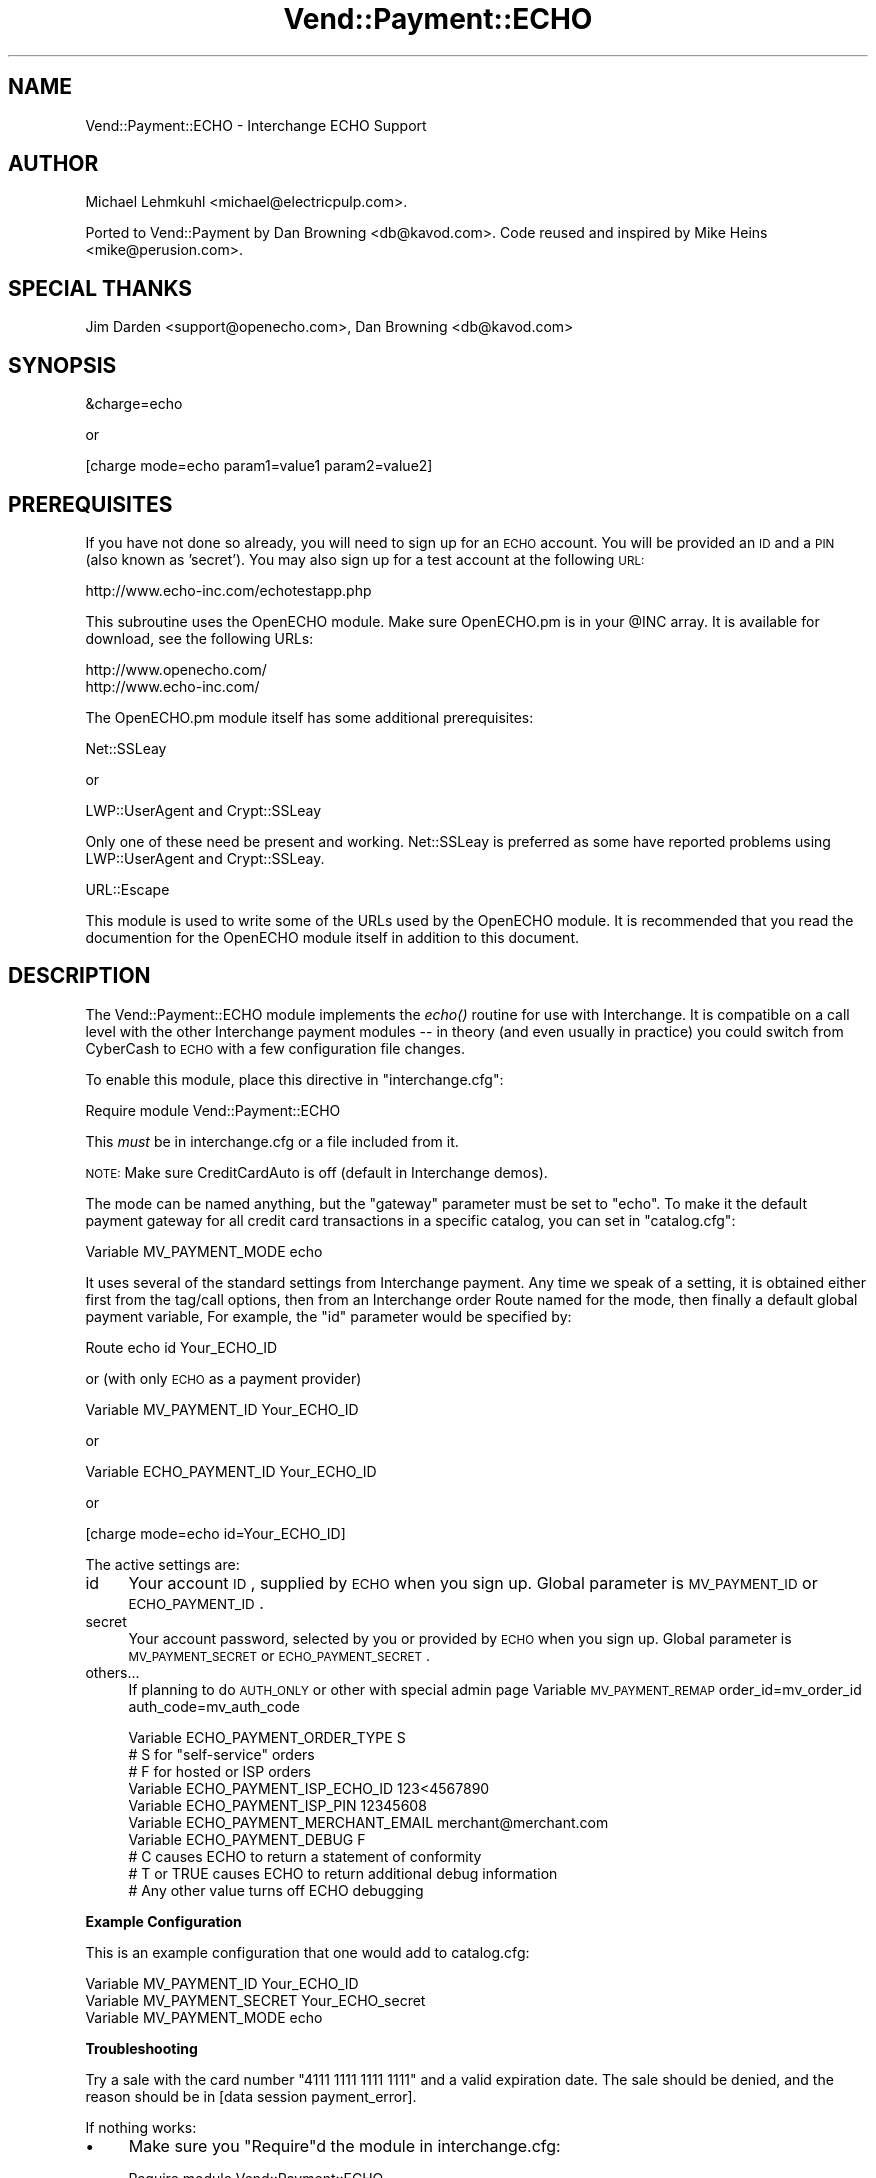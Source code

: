 .\" Automatically generated by Pod::Man v1.37, Pod::Parser v1.32
.\"
.\" Standard preamble:
.\" ========================================================================
.de Sh \" Subsection heading
.br
.if t .Sp
.ne 5
.PP
\fB\\$1\fR
.PP
..
.de Sp \" Vertical space (when we can't use .PP)
.if t .sp .5v
.if n .sp
..
.de Vb \" Begin verbatim text
.ft CW
.nf
.ne \\$1
..
.de Ve \" End verbatim text
.ft R
.fi
..
.\" Set up some character translations and predefined strings.  \*(-- will
.\" give an unbreakable dash, \*(PI will give pi, \*(L" will give a left
.\" double quote, and \*(R" will give a right double quote.  | will give a
.\" real vertical bar.  \*(C+ will give a nicer C++.  Capital omega is used to
.\" do unbreakable dashes and therefore won't be available.  \*(C` and \*(C'
.\" expand to `' in nroff, nothing in troff, for use with C<>.
.tr \(*W-|\(bv\*(Tr
.ds C+ C\v'-.1v'\h'-1p'\s-2+\h'-1p'+\s0\v'.1v'\h'-1p'
.ie n \{\
.    ds -- \(*W-
.    ds PI pi
.    if (\n(.H=4u)&(1m=24u) .ds -- \(*W\h'-12u'\(*W\h'-12u'-\" diablo 10 pitch
.    if (\n(.H=4u)&(1m=20u) .ds -- \(*W\h'-12u'\(*W\h'-8u'-\"  diablo 12 pitch
.    ds L" ""
.    ds R" ""
.    ds C` ""
.    ds C' ""
'br\}
.el\{\
.    ds -- \|\(em\|
.    ds PI \(*p
.    ds L" ``
.    ds R" ''
'br\}
.\"
.\" If the F register is turned on, we'll generate index entries on stderr for
.\" titles (.TH), headers (.SH), subsections (.Sh), items (.Ip), and index
.\" entries marked with X<> in POD.  Of course, you'll have to process the
.\" output yourself in some meaningful fashion.
.if \nF \{\
.    de IX
.    tm Index:\\$1\t\\n%\t"\\$2"
..
.    nr % 0
.    rr F
.\}
.\"
.\" For nroff, turn off justification.  Always turn off hyphenation; it makes
.\" way too many mistakes in technical documents.
.hy 0
.if n .na
.\"
.\" Accent mark definitions (@(#)ms.acc 1.5 88/02/08 SMI; from UCB 4.2).
.\" Fear.  Run.  Save yourself.  No user-serviceable parts.
.    \" fudge factors for nroff and troff
.if n \{\
.    ds #H 0
.    ds #V .8m
.    ds #F .3m
.    ds #[ \f1
.    ds #] \fP
.\}
.if t \{\
.    ds #H ((1u-(\\\\n(.fu%2u))*.13m)
.    ds #V .6m
.    ds #F 0
.    ds #[ \&
.    ds #] \&
.\}
.    \" simple accents for nroff and troff
.if n \{\
.    ds ' \&
.    ds ` \&
.    ds ^ \&
.    ds , \&
.    ds ~ ~
.    ds /
.\}
.if t \{\
.    ds ' \\k:\h'-(\\n(.wu*8/10-\*(#H)'\'\h"|\\n:u"
.    ds ` \\k:\h'-(\\n(.wu*8/10-\*(#H)'\`\h'|\\n:u'
.    ds ^ \\k:\h'-(\\n(.wu*10/11-\*(#H)'^\h'|\\n:u'
.    ds , \\k:\h'-(\\n(.wu*8/10)',\h'|\\n:u'
.    ds ~ \\k:\h'-(\\n(.wu-\*(#H-.1m)'~\h'|\\n:u'
.    ds / \\k:\h'-(\\n(.wu*8/10-\*(#H)'\z\(sl\h'|\\n:u'
.\}
.    \" troff and (daisy-wheel) nroff accents
.ds : \\k:\h'-(\\n(.wu*8/10-\*(#H+.1m+\*(#F)'\v'-\*(#V'\z.\h'.2m+\*(#F'.\h'|\\n:u'\v'\*(#V'
.ds 8 \h'\*(#H'\(*b\h'-\*(#H'
.ds o \\k:\h'-(\\n(.wu+\w'\(de'u-\*(#H)/2u'\v'-.3n'\*(#[\z\(de\v'.3n'\h'|\\n:u'\*(#]
.ds d- \h'\*(#H'\(pd\h'-\w'~'u'\v'-.25m'\f2\(hy\fP\v'.25m'\h'-\*(#H'
.ds D- D\\k:\h'-\w'D'u'\v'-.11m'\z\(hy\v'.11m'\h'|\\n:u'
.ds th \*(#[\v'.3m'\s+1I\s-1\v'-.3m'\h'-(\w'I'u*2/3)'\s-1o\s+1\*(#]
.ds Th \*(#[\s+2I\s-2\h'-\w'I'u*3/5'\v'-.3m'o\v'.3m'\*(#]
.ds ae a\h'-(\w'a'u*4/10)'e
.ds Ae A\h'-(\w'A'u*4/10)'E
.    \" corrections for vroff
.if v .ds ~ \\k:\h'-(\\n(.wu*9/10-\*(#H)'\s-2\u~\d\s+2\h'|\\n:u'
.if v .ds ^ \\k:\h'-(\\n(.wu*10/11-\*(#H)'\v'-.4m'^\v'.4m'\h'|\\n:u'
.    \" for low resolution devices (crt and lpr)
.if \n(.H>23 .if \n(.V>19 \
\{\
.    ds : e
.    ds 8 ss
.    ds o a
.    ds d- d\h'-1'\(ga
.    ds D- D\h'-1'\(hy
.    ds th \o'bp'
.    ds Th \o'LP'
.    ds ae ae
.    ds Ae AE
.\}
.rm #[ #] #H #V #F C
.\" ========================================================================
.\"
.IX Title "Vend::Payment::ECHO 3"
.TH Vend::Payment::ECHO 3 "2008-11-12" "perl v5.8.8" "User Contributed Perl Documentation"
.SH "NAME"
Vend::Payment::ECHO \- Interchange ECHO Support
.SH "AUTHOR"
.IX Header "AUTHOR"
Michael Lehmkuhl <michael@electricpulp.com>.
.PP
Ported to Vend::Payment by Dan Browning <db@kavod.com>.  Code reused and 
inspired by Mike Heins <mike@perusion.com>.
.SH "SPECIAL THANKS"
.IX Header "SPECIAL THANKS"
Jim Darden <support@openecho.com>, Dan Browning <db@kavod.com>
.SH "SYNOPSIS"
.IX Header "SYNOPSIS"
.Vb 1
\&    &charge=echo
.Ve
.PP
.Vb 1
\&        or
.Ve
.PP
.Vb 1
\&    [charge mode=echo param1=value1 param2=value2]
.Ve
.SH "PREREQUISITES"
.IX Header "PREREQUISITES"
If you have not done so already, you will need to sign up for an \s-1ECHO\s0 account.
You will be provided an \s-1ID\s0 and a \s-1PIN\s0 (also known as 'secret').  You may also
sign up for a test account at the following \s-1URL:\s0
.PP
.Vb 1
\&    http://www.echo-inc.com/echotestapp.php
.Ve
.PP
This subroutine uses the OpenECHO module.  Make sure OpenECHO.pm is in your \f(CW@INC\fR
array.  It is available for download, see the following URLs:
.PP
.Vb 2
\&    http://www.openecho.com/
\&    http://www.echo-inc.com/
.Ve
.PP
The OpenECHO.pm module itself has some additional prerequisites:
.PP
.Vb 1
\&    Net::SSLeay
.Ve
.PP
.Vb 1
\&        or
.Ve
.PP
.Vb 1
\&    LWP::UserAgent and Crypt::SSLeay
.Ve
.PP
Only one of these need be present and working.  Net::SSLeay is preferred as some
have reported problems using LWP::UserAgent and Crypt::SSLeay.
.PP
.Vb 1
\&    URL::Escape
.Ve
.PP
This module is used to write some of the URLs used by the OpenECHO module.  It
is recommended that you read the documention for the OpenECHO module itself in
addition to this document.
.SH "DESCRIPTION"
.IX Header "DESCRIPTION"
The Vend::Payment::ECHO module implements the \fIecho()\fR routine
for use with Interchange. It is compatible on a call level with the other
Interchange payment modules \*(-- in theory (and even usually in practice) you
could switch from CyberCash to \s-1ECHO\s0 with a few configuration 
file changes.
.PP
To enable this module, place this directive in \f(CW\*(C`interchange.cfg\*(C'\fR:
.PP
.Vb 1
\&    Require module Vend::Payment::ECHO
.Ve
.PP
This \fImust\fR be in interchange.cfg or a file included from it.
.PP
\&\s-1NOTE:\s0 Make sure CreditCardAuto is off (default in Interchange demos).
.PP
The mode can be named anything, but the \f(CW\*(C`gateway\*(C'\fR parameter must be set
to \f(CW\*(C`echo\*(C'\fR. To make it the default payment gateway for all credit
card transactions in a specific catalog, you can set in \f(CW\*(C`catalog.cfg\*(C'\fR:
.PP
.Vb 1
\&    Variable MV_PAYMENT_MODE  echo
.Ve
.PP
It uses several of the standard settings from Interchange payment. Any time
we speak of a setting, it is obtained either first from the tag/call options,
then from an Interchange order Route named for the mode, then finally a
default global payment variable, For example, the \f(CW\*(C`id\*(C'\fR parameter would
be specified by:
.PP
.Vb 1
\&    Route echo id Your_ECHO_ID
.Ve
.PP
or  (with only \s-1ECHO\s0 as a payment provider)
.PP
.Vb 1
\&     Variable MV_PAYMENT_ID     Your_ECHO_ID
.Ve
.PP
or
.PP
.Vb 1
\&     Variable ECHO_PAYMENT_ID   Your_ECHO_ID
.Ve
.PP
or
.PP
.Vb 1
\&     [charge mode=echo id=Your_ECHO_ID]
.Ve
.PP
The active settings are:
.IP "id" 4
.IX Item "id"
Your account \s-1ID\s0, supplied by \s-1ECHO\s0 when you sign up.
Global parameter is \s-1MV_PAYMENT_ID\s0 or \s-1ECHO_PAYMENT_ID\s0.
.IP "secret" 4
.IX Item "secret"
Your account password, selected by you or provided by \s-1ECHO\s0 when you sign up.
Global parameter is \s-1MV_PAYMENT_SECRET\s0 or \s-1ECHO_PAYMENT_SECRET\s0.
.IP "others..." 4
.IX Item "others..."
If planning to do \s-1AUTH_ONLY\s0 or other with special admin page
Variable \s-1MV_PAYMENT_REMAP\s0 order_id=mv_order_id auth_code=mv_auth_code
.Sp
.Vb 10
\&    Variable ECHO_PAYMENT_ORDER_TYPE         S
\&            # S for "self-service" orders
\&            # F for hosted or ISP orders
\&    Variable ECHO_PAYMENT_ISP_ECHO_ID        123<4567890
\&    Variable ECHO_PAYMENT_ISP_PIN            12345608
\&    Variable ECHO_PAYMENT_MERCHANT_EMAIL     merchant@merchant.com
\&    Variable ECHO_PAYMENT_DEBUG              F
\&            # C causes ECHO to return a statement of conformity
\&            # T or TRUE causes ECHO to return additional debug information
\&            # Any other value turns off ECHO debugging
.Ve
.Sh "Example Configuration"
.IX Subsection "Example Configuration"
This is an example configuration that one would add to catalog.cfg: 
.PP
.Vb 3
\&    Variable MV_PAYMENT_ID      Your_ECHO_ID
\&    Variable MV_PAYMENT_SECRET  Your_ECHO_secret
\&    Variable MV_PAYMENT_MODE    echo
.Ve
.Sh "Troubleshooting"
.IX Subsection "Troubleshooting"
Try a sale with the card number \f(CW\*(C`4111 1111 1111 1111\*(C'\fR and a valid expiration 
date. The sale should be denied, and the reason should be in 
[data session payment_error].
.PP
If nothing works:
.IP "\(bu" 4
Make sure you \*(L"Require\*(R"d the module in interchange.cfg:
.Sp
.Vb 1
\&    Require module Vend::Payment::ECHO
.Ve
.IP "\(bu" 4
Make sure the \s-1ECHO\s0 \f(CW\*(C`OpenECHO.pm\*(C'\fR module is available either in your
path or in /path_to_interchange/lib.
.IP "\(bu" 4
Check the error logs, both catalog and global.
.IP "\(bu" 4
Make sure you set your account \s-1ID\s0 and secret properly.  
.IP "\(bu" 4
Try an order, then put this code in a page:
.Sp
.Vb 8
\&    <XMP>
\&    [calc]
\&        my $string = $Tag->uneval( { ref => $Session->{payment_result} });
\&        $string =~ s/{/{\en/;
\&        $string =~ s/,/,\en/g;
\&        return $string;
\&    [/calc]
\&    </XMP>
.Ve
.Sp
That should show what happened.
.IP "\(bu" 4
If all else fails, Interchange consultants are available to help
with integration for a fee.
.SH "SECURITY CONSIDERATIONS"
.IX Header "SECURITY CONSIDERATIONS"
Because this library calls an executable, you should ensure that no
untrusted users have write permission on any of the system directories
or Interchange software directories.
.SH "NOTES"
.IX Header "NOTES"
There is actually nothing *in* Vend::Payment::ECHO. It changes packages
to Vend::Payment and places things there.
